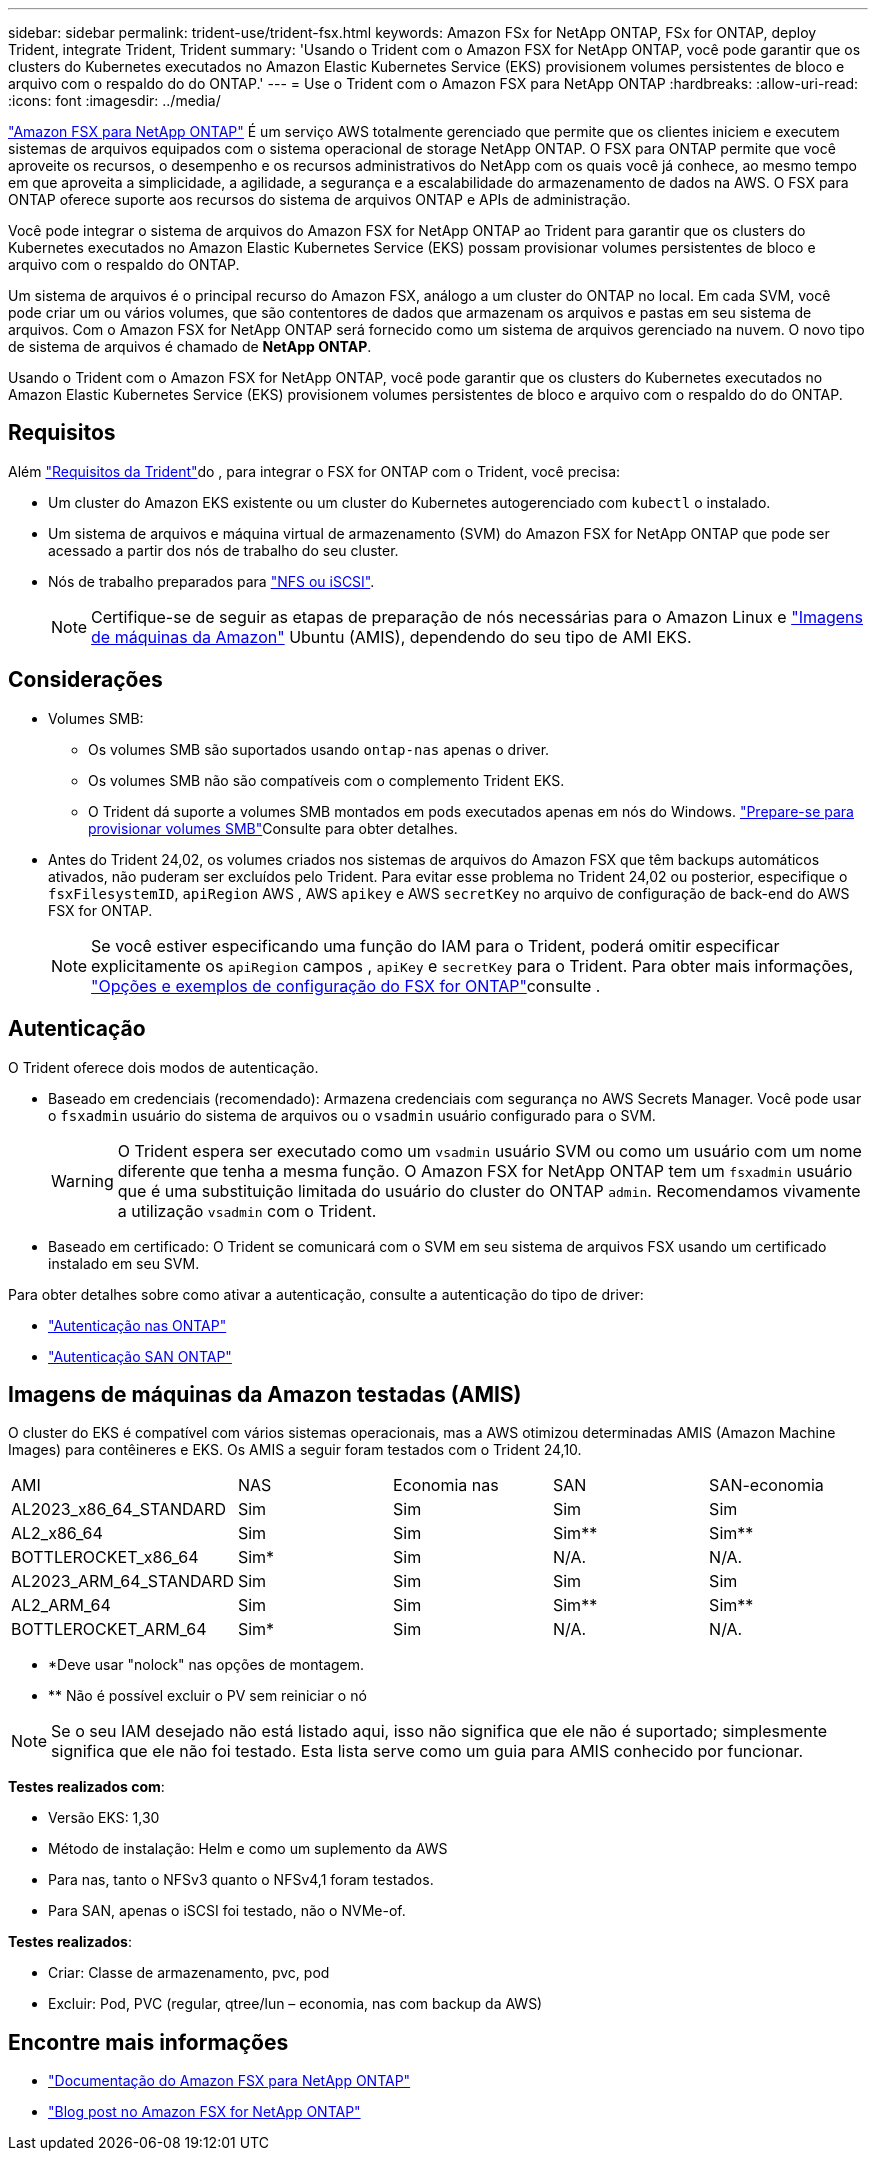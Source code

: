 ---
sidebar: sidebar 
permalink: trident-use/trident-fsx.html 
keywords: Amazon FSx for NetApp ONTAP, FSx for ONTAP, deploy Trident, integrate Trident, Trident 
summary: 'Usando o Trident com o Amazon FSX for NetApp ONTAP, você pode garantir que os clusters do Kubernetes executados no Amazon Elastic Kubernetes Service (EKS) provisionem volumes persistentes de bloco e arquivo com o respaldo do do ONTAP.' 
---
= Use o Trident com o Amazon FSX para NetApp ONTAP
:hardbreaks:
:allow-uri-read: 
:icons: font
:imagesdir: ../media/


[role="lead"]
https://docs.aws.amazon.com/fsx/latest/ONTAPGuide/what-is-fsx-ontap.html["Amazon FSX para NetApp ONTAP"^] É um serviço AWS totalmente gerenciado que permite que os clientes iniciem e executem sistemas de arquivos equipados com o sistema operacional de storage NetApp ONTAP. O FSX para ONTAP permite que você aproveite os recursos, o desempenho e os recursos administrativos do NetApp com os quais você já conhece, ao mesmo tempo em que aproveita a simplicidade, a agilidade, a segurança e a escalabilidade do armazenamento de dados na AWS. O FSX para ONTAP oferece suporte aos recursos do sistema de arquivos ONTAP e APIs de administração.

Você pode integrar o sistema de arquivos do Amazon FSX for NetApp ONTAP ao Trident para garantir que os clusters do Kubernetes executados no Amazon Elastic Kubernetes Service (EKS) possam provisionar volumes persistentes de bloco e arquivo com o respaldo do ONTAP.

Um sistema de arquivos é o principal recurso do Amazon FSX, análogo a um cluster do ONTAP no local. Em cada SVM, você pode criar um ou vários volumes, que são contentores de dados que armazenam os arquivos e pastas em seu sistema de arquivos. Com o Amazon FSX for NetApp ONTAP será fornecido como um sistema de arquivos gerenciado na nuvem. O novo tipo de sistema de arquivos é chamado de *NetApp ONTAP*.

Usando o Trident com o Amazon FSX for NetApp ONTAP, você pode garantir que os clusters do Kubernetes executados no Amazon Elastic Kubernetes Service (EKS) provisionem volumes persistentes de bloco e arquivo com o respaldo do do ONTAP.



== Requisitos

Além link:../trident-get-started/requirements.html["Requisitos da Trident"]do , para integrar o FSX for ONTAP com o Trident, você precisa:

* Um cluster do Amazon EKS existente ou um cluster do Kubernetes autogerenciado com `kubectl` o instalado.
* Um sistema de arquivos e máquina virtual de armazenamento (SVM) do Amazon FSX for NetApp ONTAP que pode ser acessado a partir dos nós de trabalho do seu cluster.
* Nós de trabalho preparados para link:worker-node-prep.html["NFS ou iSCSI"].
+

NOTE: Certifique-se de seguir as etapas de preparação de nós necessárias para o Amazon Linux e https://docs.aws.amazon.com/AWSEC2/latest/UserGuide/AMIs.html["Imagens de máquinas da Amazon"^] Ubuntu (AMIS), dependendo do seu tipo de AMI EKS.





== Considerações

* Volumes SMB:
+
** Os volumes SMB são suportados usando `ontap-nas` apenas o driver.
** Os volumes SMB não são compatíveis com o complemento Trident EKS.
** O Trident dá suporte a volumes SMB montados em pods executados apenas em nós do Windows. link:../trident-use/trident-fsx-storage-backend.html#prepare-to-provision-smb-volumes["Prepare-se para provisionar volumes SMB"]Consulte para obter detalhes.


* Antes do Trident 24,02, os volumes criados nos sistemas de arquivos do Amazon FSX que têm backups automáticos ativados, não puderam ser excluídos pelo Trident. Para evitar esse problema no Trident 24,02 ou posterior, especifique o `fsxFilesystemID`, `apiRegion` AWS , AWS `apikey` e AWS `secretKey` no arquivo de configuração de back-end do AWS FSX for ONTAP.
+

NOTE: Se você estiver especificando uma função do IAM para o Trident, poderá omitir especificar explicitamente os `apiRegion` campos , `apiKey` e `secretKey` para o Trident. Para obter mais informações, link:../trident-use/trident-fsx-examples.html["Opções e exemplos de configuração do FSX for ONTAP"]consulte .





== Autenticação

O Trident oferece dois modos de autenticação.

* Baseado em credenciais (recomendado): Armazena credenciais com segurança no AWS Secrets Manager. Você pode usar o `fsxadmin` usuário do sistema de arquivos ou o `vsadmin` usuário configurado para o SVM.
+

WARNING: O Trident espera ser executado como um `vsadmin` usuário SVM ou como um usuário com um nome diferente que tenha a mesma função. O Amazon FSX for NetApp ONTAP tem um `fsxadmin` usuário que é uma substituição limitada do usuário do cluster do ONTAP `admin`. Recomendamos vivamente a utilização `vsadmin` com o Trident.

* Baseado em certificado: O Trident se comunicará com o SVM em seu sistema de arquivos FSX usando um certificado instalado em seu SVM.


Para obter detalhes sobre como ativar a autenticação, consulte a autenticação do tipo de driver:

* link:ontap-nas-prep.html["Autenticação nas ONTAP"]
* link:ontap-san-prep.html["Autenticação SAN ONTAP"]




== Imagens de máquinas da Amazon testadas (AMIS)

O cluster do EKS é compatível com vários sistemas operacionais, mas a AWS otimizou determinadas AMIS (Amazon Machine Images) para contêineres e EKS. Os AMIS a seguir foram testados com o Trident 24,10.

|===


| AMI | NAS | Economia nas | SAN | SAN-economia 


| AL2023_x86_64_STANDARD | Sim | Sim | Sim | Sim 


| AL2_x86_64 | Sim | Sim | Sim** | Sim** 


| BOTTLEROCKET_x86_64 | Sim* | Sim | N/A. | N/A. 


| AL2023_ARM_64_STANDARD | Sim | Sim | Sim | Sim 


| AL2_ARM_64 | Sim | Sim | Sim** | Sim** 


| BOTTLEROCKET_ARM_64 | Sim* | Sim | N/A. | N/A. 
|===
* *Deve usar "nolock" nas opções de montagem.
* ** Não é possível excluir o PV sem reiniciar o nó



NOTE: Se o seu IAM desejado não está listado aqui, isso não significa que ele não é suportado; simplesmente significa que ele não foi testado. Esta lista serve como um guia para AMIS conhecido por funcionar.

*Testes realizados com*:

* Versão EKS: 1,30
* Método de instalação: Helm e como um suplemento da AWS
* Para nas, tanto o NFSv3 quanto o NFSv4,1 foram testados.
* Para SAN, apenas o iSCSI foi testado, não o NVMe-of.


*Testes realizados*:

* Criar: Classe de armazenamento, pvc, pod
* Excluir: Pod, PVC (regular, qtree/lun – economia, nas com backup da AWS)




== Encontre mais informações

* https://docs.aws.amazon.com/fsx/latest/ONTAPGuide/what-is-fsx-ontap.html["Documentação do Amazon FSX para NetApp ONTAP"^]
* https://www.netapp.com/blog/amazon-fsx-for-netapp-ontap/["Blog post no Amazon FSX for NetApp ONTAP"^]

